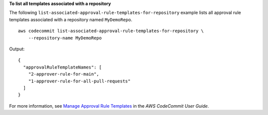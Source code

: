 **To list all templates associated with a repository**

The following ``list-associated-approval-rule-templates-for-repository`` example lists all approval rule templates associated with a repository named ``MyDemoRepo``. ::

    aws codecommit list-associated-approval-rule-templates-for-repository \
        --repository-name MyDemoRepo

Output::

    {
      "approvalRuleTemplateNames": [
        "2-approver-rule-for-main",
        "1-approver-rule-for-all-pull-requests"
      ]
    }

For more information, see `Manage Approval Rule Templates <https://docs.aws.amazon.com/codecommit/latest/userguide/how-to-manage-templates.html#list-associated-templates>`__ in the *AWS CodeCommit User Guide*.